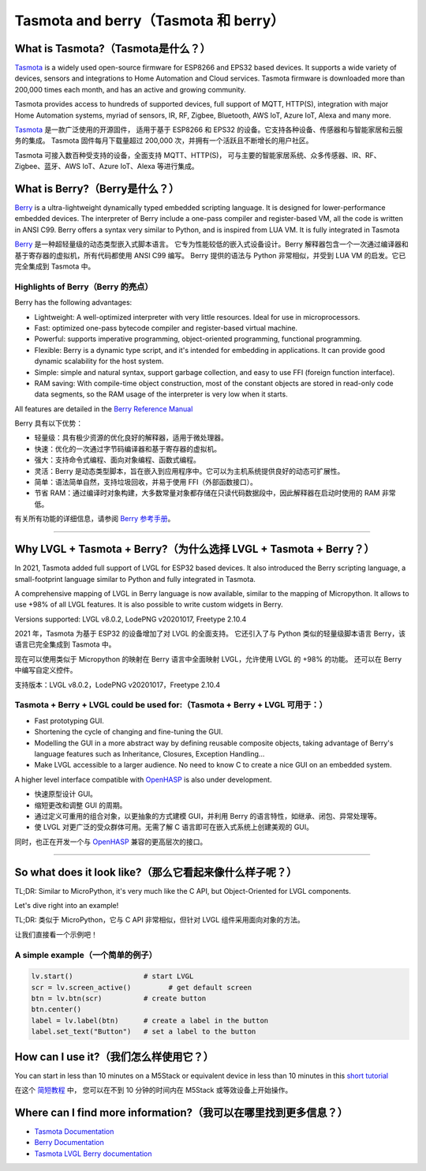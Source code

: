 =====================================
Tasmota and berry（Tasmota 和 berry）
=====================================

What is Tasmota?（Tasmota是什么？）
----------------------------------

.. raw:: html

   <details>
     <summary>显示原文</summary>

`Tasmota <https://github.com/arendst/Tasmota>`__ is a widely used
open-source firmware for ESP8266 and EPS32 based devices. It supports a
wide variety of devices, sensors and integrations to Home Automation and
Cloud services. Tasmota firmware is downloaded more than 200,000 times
each month, and has an active and growing community.

Tasmota provides access to hundreds of supported devices, full support
of MQTT, HTTP(S), integration with major Home Automation systems, myriad
of sensors, IR, RF, Zigbee, Bluetooth, AWS IoT, Azure IoT, Alexa and
many more.

.. raw:: html

   </details>
   <br>


`Tasmota <https://github.com/arendst/Tasmota>`__ 是一款广泛使用的开源固件，
适用于基于 ESP8266 和 EPS32 的设备。它支持各种设备、传感器和与智能家居和云服务的集成。
Tasmota 固件每月下载量超过 200,000 次，并拥有一个活跃且不断增长的用户社区。

Tasmota 可接入数百种受支持的设备，全面支持 MQTT、HTTP(S)，
可与主要的智能家居系统、众多传感器、IR、RF、Zigbee、蓝牙、AWS IoT、Azure IoT、Alexa 等进行集成。


What is Berry?（Berry是什么？）
---------------------------------

.. raw:: html

   <details>
     <summary>显示原文</summary>

`Berry <https://github.com/berry-lang/berry>`__ is a ultra-lightweight
dynamically typed embedded scripting language. It is designed for
lower-performance embedded devices. The interpreter of Berry include a
one-pass compiler and register-based VM, all the code is written in ANSI
C99. Berry offers a syntax very similar to Python, and is inspired from
LUA VM. It is fully integrated in Tasmota

.. raw:: html

   </details>
   <br>


`Berry <https://github.com/berry-lang/berry>`__ 是一种超轻量级的动态类型嵌入式脚本语言。
它专为性能较低的嵌入式设备设计。Berry 解释器包含一个一次通过编译器和基于寄存器的虚拟机，所有代码都使用 ANSI C99 编写。
Berry 提供的语法与 Python 非常相似，并受到 LUA VM 的启发。它已完全集成到 Tasmota 中。


Highlights of Berry（Berry 的亮点）
~~~~~~~~~~~~~~~~~~~~~~~~~~~~~~~~~~~

.. raw:: html

   <details>
     <summary>显示原文</summary>

Berry has the following advantages:

- Lightweight: A well-optimized interpreter with very little resources. Ideal for use in microprocessors.
- Fast: optimized one-pass bytecode compiler and register-based virtual machine.
- Powerful: supports imperative programming, object-oriented programming, functional programming.
- Flexible: Berry is a dynamic type script, and it's intended for embedding in applications.
  It can provide good dynamic scalability for the host system.
- Simple: simple and natural syntax, support garbage collection, and easy to use FFI (foreign function interface).
- RAM saving: With compile-time object construction, most of the constant objects are stored
  in read-only code data segments, so the RAM usage of the interpreter is very low when it starts.

All features are detailed in the `Berry Reference Manual <https://github.com/berry-lang/berry/wiki/Reference>`__

.. raw:: html

   </details>
   <br>


Berry 具有以下优势：

- 轻量级：具有极少资源的优化良好的解释器，适用于微处理器。
- 快速：优化的一次通过字节码编译器和基于寄存器的虚拟机。
- 强大：支持命令式编程、面向对象编程、函数式编程。
- 灵活：Berry 是动态类型脚本，旨在嵌入到应用程序中。它可以为主机系统提供良好的动态可扩展性。
- 简单：语法简单自然，支持垃圾回收，并易于使用 FFI（外部函数接口）。
- 节省 RAM：通过编译时对象构建，大多数常量对象都存储在只读代码数据段中，因此解释器在启动时使用的 RAM 非常低。

有关所有功能的详细信息，请参阅 `Berry 参考手册 <https://github.com/berry-lang/berry/wiki/Reference>`__。


--------------

Why LVGL + Tasmota + Berry?（为什么选择 LVGL + Tasmota + Berry？）
-----------------------------------------------------------------

.. raw:: html

   <details>
     <summary>显示原文</summary>

In 2021, Tasmota added full support of LVGL for ESP32 based devices. It
also introduced the Berry scripting language, a small-footprint language
similar to Python and fully integrated in Tasmota.

A comprehensive mapping of LVGL in Berry language is now available,
similar to the mapping of Micropython. It allows to use +98% of all LVGL
features. It is also possible to write custom widgets in Berry.

Versions supported: LVGL v8.0.2, LodePNG v20201017, Freetype 2.10.4

.. raw:: html

   </details>
   <br>


2021 年，Tasmota 为基于 ESP32 的设备增加了对 LVGL 的全面支持。
它还引入了与 Python 类似的轻量级脚本语言 Berry，该语言已完全集成到 Tasmota 中。

现在可以使用类似于 Micropython 的映射在 Berry 语言中全面映射 LVGL，允许使用 LVGL 的 +98% 的功能。
还可以在 Berry 中编写自定义控件。

支持版本：LVGL v8.0.2，LodePNG v20201017，Freetype 2.10.4


Tasmota + Berry + LVGL could be used for:（Tasmota + Berry + LVGL 可用于：）
~~~~~~~~~~~~~~~~~~~~~~~~~~~~~~~~~~~~~~~~~~~~~~~~~~~~~~~~~~~~~~~~~~~~~~~~~~~~~

.. raw:: html

   <details>
     <summary>显示原文</summary>

- Fast prototyping GUI.
- Shortening the cycle of changing and fine-tuning the GUI.
- Modelling the GUI in a more abstract way by defining reusable composite objects, taking
  advantage of Berry's language features such as Inheritance, Closures, Exception Handling…
- Make LVGL accessible to a larger audience. No need to know C to create a nice GUI on an embedded system.

A higher level interface compatible with
`OpenHASP <https://github.com/HASwitchPlate/openHASP>`__
is also under development.

.. raw:: html

   </details>
   <br>


- 快速原型设计 GUI。
- 缩短更改和调整 GUI 的周期。
- 通过定义可重用的组合对象，以更抽象的方式建模 GUI，并利用 Berry 的语言特性，如继承、闭包、异常处理等。
- 使 LVGL 对更广泛的受众群体可用。无需了解 C 语言即可在嵌入式系统上创建美观的 GUI。

同时，也正在开发一个与 `OpenHASP <https://github.com/HASwitchPlate/openHASP>`__ 兼容的更高层次的接口。


--------------

So what does it look like?（那么它看起来像什么样子呢？）
----------------------------------------------------

.. raw:: html

   <details>
     <summary>显示原文</summary>

TL;DR: Similar to MicroPython, it's very much like the C API, but Object-Oriented for LVGL components.

Let's dive right into an example!

.. raw:: html

   </details>
   <br>


TL;DR: 类似于 MicroPython，它与 C API 非常相似，但针对 LVGL 组件采用面向对象的方法。

让我们直接看一个示例吧！


A simple example（一个简单的例子）
~~~~~~~~~~~~~~~~~~~~~~~~~~~~~~~~~

.. code:: python

   lv.start()                 # start LVGL
   scr = lv.screen_active()         # get default screen
   btn = lv.btn(scr)          # create button
   btn.center()
   label = lv.label(btn)      # create a label in the button
   label.set_text("Button")   # set a label to the button

How can I use it?（我们怎么样使用它？）
--------------------------------------------

.. raw:: html

   <details>
     <summary>显示原文</summary>

You can start in less than 10 minutes on a M5Stack or equivalent device
in less than 10 minutes in this `short tutorial <https://tasmota.github.io/docs/LVGL_in_10_minutes/>`__

.. raw:: html

   </details>
   <br>


在这个 `简短教程 <https://tasmota.github.io/docs/LVGL_in_10_minutes/>`__ 中，
您可以在不到 10 分钟的时间内在 M5Stack 或等效设备上开始操作。


Where can I find more information?（我可以在哪里找到更多信息？）
------------------------------------------------------------

- `Tasmota Documentation <https://tasmota.github.io/docs/>`__
- `Berry Documentation <https://github.com/berry-lang/berry/wiki/Reference>`__
- `Tasmota LVGL Berry documentation <https://tasmota.github.io/docs/LVGL/>`__
